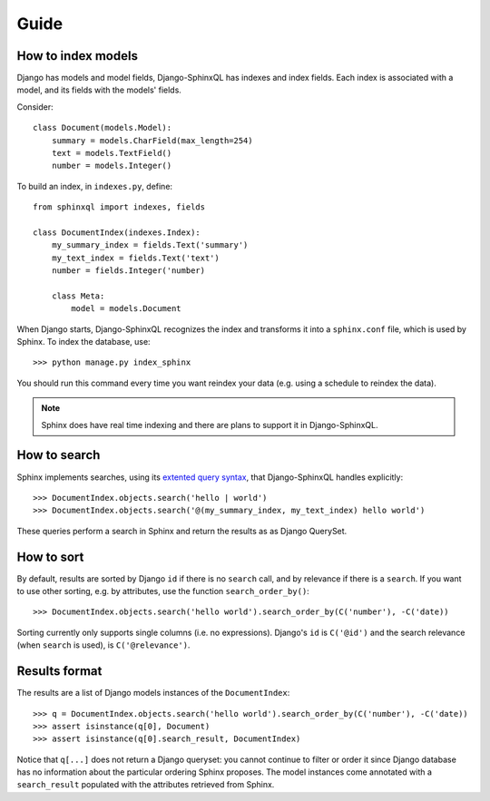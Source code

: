 Guide
=====

How to index models
-------------------

Django has models and model fields, Django-SphinxQL has indexes and index fields.
Each index is associated with a model, and its fields with the models' fields.

Consider::

    class Document(models.Model):
        summary = models.CharField(max_length=254)
        text = models.TextField()
        number = models.Integer()

To build an index, in ``indexes.py``, define::

    from sphinxql import indexes, fields

    class DocumentIndex(indexes.Index):
        my_summary_index = fields.Text('summary')
        my_text_index = fields.Text('text')
        number = fields.Integer('number)

        class Meta:
            model = models.Document

When Django starts, Django-SphinxQL recognizes the index and transforms it into
a ``sphinx.conf`` file, which is used by Sphinx. To index the database, use::

    >>> python manage.py index_sphinx

You should run this command every time you want reindex your data (e.g.
using a schedule to reindex the data).

.. note::

    Sphinx does have real time indexing and there are plans to support it in
    Django-SphinxQL.

How to search
-------------

.. _extented query syntax: http://sphinxsearch.com/docs/current.html#extended-syntax

Sphinx implements searches, using its `extented query syntax`_, that Django-SphinxQL
handles explicitly::

    >>> DocumentIndex.objects.search('hello | world')
    >>> DocumentIndex.objects.search('@(my_summary_index, my_text_index) hello world')

These queries perform a search in Sphinx and return the results as as Django QuerySet.

How to sort
-----------

By default, results are sorted by Django ``id`` if there is no ``search`` call,
and by relevance if there is a ``search``. If you want to use other
sorting, e.g. by attributes, use the function ``search_order_by()``::

    >>> DocumentIndex.objects.search('hello world').search_order_by(C('number'), -C('date))

Sorting currently only supports single columns (i.e. no expressions). Django's
``id`` is ``C('@id')`` and the search relevance (when ``search`` is used), is
``C('@relevance')``.

Results format
--------------

The results are a list of Django models instances of the ``DocumentIndex``::

    >>> q = DocumentIndex.objects.search('hello world').search_order_by(C('number'), -C('date))
    >>> assert isinstance(q[0], Document)
    >>> assert isinstance(q[0].search_result, DocumentIndex)

Notice that ``q[...]`` does not return a Django queryset: you cannot continue to
filter or order it since Django database has no information about the particular
ordering Sphinx proposes. The model instances come annotated with a
``search_result`` populated with the attributes retrieved from Sphinx.
